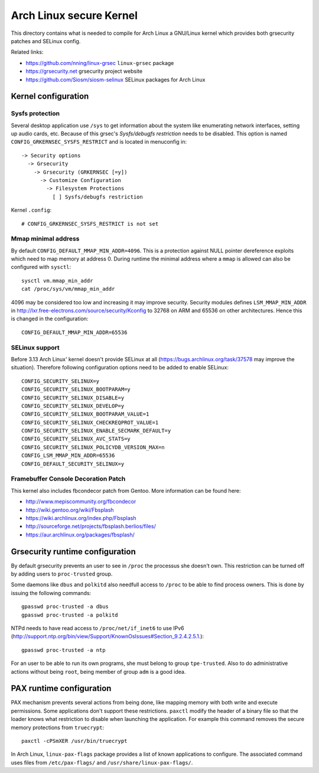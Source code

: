 Arch Linux secure Kernel
========================

This directory contains what is needed to compile for Arch Linux a GNU/Linux
kernel which provides both grsecurity patches and SELinux config.

Related links:

* https://github.com/nning/linux-grsec ``linux-grsec`` package
* https://grsecurity.net grsecurity project website
* https://github.com/Siosm/siosm-selinux SELinux packages for Arch Linux


Kernel configuration
--------------------

Sysfs protection
~~~~~~~~~~~~~~~~
Several desktop application use ``/sys`` to get information about the system
like enumerating network interfaces, setting up audio cards, etc. Because of
this grsec's *Sysfs/debugfs restriction* needs to be disabled. This option is
named ``CONFIG_GRKERNSEC_SYSFS_RESTRICT`` and is located in menuconfig in::

   -> Security options
     -> Grsecurity
       -> Grsecurity (GRKERNSEC [=y])
         -> Customize Configuration
           -> Filesystem Protections
             [ ] Sysfs/debugfs restriction

Kernel ``.config``::

    # CONFIG_GRKERNSEC_SYSFS_RESTRICT is not set

Mmap minimal address
~~~~~~~~~~~~~~~~~~~~
By default ``CONFIG_DEFAULT_MMAP_MIN_ADDR=4096``. This is a protection against
NULL pointer dereference exploits which need to map memory at address 0. During
runtime the minimal address where a ``mmap`` is allowed can also be configured
with ``sysctl``::

    sysctl vm.mmap_min_addr
    cat /proc/sys/vm/mmap_min_addr

4096 may be considered too low and increasing it may improve security. Security
modules defines ``LSM_MMAP_MIN_ADDR`` in
http://lxr.free-electrons.com/source/security/Kconfig to 32768 on ARM and 65536
on other architectures. Hence this is changed in the configuration::

    CONFIG_DEFAULT_MMAP_MIN_ADDR=65536

SELinux support
~~~~~~~~~~~~~~~
Before 3.13 Arch Linux' kernel doesn't provide SELinux at all
(https://bugs.archlinux.org/task/37578 may improve the situation).
Therefore following configuration options need to be added to enable SELinux::

    CONFIG_SECURITY_SELINUX=y
    CONFIG_SECURITY_SELINUX_BOOTPARAM=y
    CONFIG_SECURITY_SELINUX_DISABLE=y
    CONFIG_SECURITY_SELINUX_DEVELOP=y
    CONFIG_SECURITY_SELINUX_BOOTPARAM_VALUE=1
    CONFIG_SECURITY_SELINUX_CHECKREQPROT_VALUE=1
    CONFIG_SECURITY_SELINUX_ENABLE_SECMARK_DEFAULT=y
    CONFIG_SECURITY_SELINUX_AVC_STATS=y
    CONFIG_SECURITY_SELINUX_POLICYDB_VERSION_MAX=n
    CONFIG_LSM_MMAP_MIN_ADDR=65536
    CONFIG_DEFAULT_SECURITY_SELINUX=y

Framebuffer Console Decoration Patch
~~~~~~~~~~~~~~~~~~~~~~~~~~~~~~~~~~~~
This kernel also includes fbcondecor patch from Gentoo. More information can be
found here:

* http://www.mepiscommunity.org/fbcondecor
* http://wiki.gentoo.org/wiki/Fbsplash
* https://wiki.archlinux.org/index.php/Fbsplash
* http://sourceforge.net/projects/fbsplash.berlios/files/
* https://aur.archlinux.org/packages/fbsplash/


Grsecurity runtime configuration
--------------------------------

By default grsecurity prevents an user to see in ``/proc`` the processus she
doesn't own. This restriction can be turned off by adding users to
``proc-trusted`` group.

Some daemons like ``dbus`` and ``polkitd`` also needfull access to ``/proc`` to
be able to find process owners. This is done by issuing the following commands::

    gpasswd proc-trusted -a dbus
    gpasswd proc-trusted -a polkitd

NTPd needs to have read access to ``/proc/net/if_inet6`` to use IPv6
(http://support.ntp.org/bin/view/Support/KnownOsIssues#Section_9.2.4.2.5.1.)::

    gpasswd proc-trusted -a ntp

For an user to be able to run its own programs, she must belong to group
``tpe-trusted``. Also to do administrative actions without being ``root``,
being member of group ``adm`` is a good idea.


PAX runtime configuration
-------------------------

PAX mechanism prevents several actions from being done, like mapping memory
with both write and execute permissions. Some applications don't support these
restrictions. ``paxctl`` modify the header of a binary file so that the loader
knows what restriction to disable when launching the application. For example
this command removes the secure memory protections from ``truecrypt``::

    paxctl -cPSmXER /usr/bin/truecrypt

In Arch Linux, ``linux-pax-flags`` package provides a list of known applications
to configure. The associated command uses files from ``/etc/pax-flags/`` and
``/usr/share/linux-pax-flags/``.
